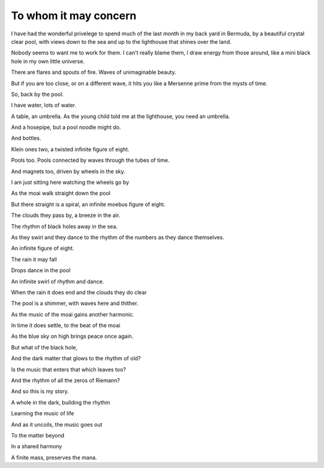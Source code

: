 ========================
 To whom it may concern
========================

I have had the wonderful privelege to spend much of the last month in
my back yard in Bermuda, by a beautiful crystal clear pool, with views
down to the sea and up to the lighthouse that shines over the land.

Nobody seems to want me to work for them.   I can't really blame them,
I draw energy from those around, like a mini black hole in my own
little universe.

There are flares and spouts of fire.  Waves of unimaginable beauty.

But if you are too close, or on a different wave, it hits you like a
Mersenne prime from the mysts of time.

So, back by the pool.

I have water, lots of water.


A table, an umbrella.  As the young child told me at the lighthouse,
you need an umbrella.

And a hosepipe, but a pool noodle might do.

And bottles.

Klein ones two, a twisted infinite figure of eight.

Pools too.  Pools connected by waves through the tubes of time.

And magnets too, driven by wheels in the sky.



I am just sitting here watching the wheels go by

As the moai walk straight down the pool

But there straight is a spiral, an infinite moebus figure of eight.


The clouds they pass by, a breeze in the air.

The rhythm of black holes away in the sea.

As they swirl and they dance to the rhythm of the numbers as they
dance themselves.

An infinite figure of eight.


The rain it may fall

Drops dance in the pool

An infinite swirl of rhythm and dance.

When the rain it does end and the clouds they do clear

The pool is a shimmer, with waves here and thither.

As the music of the moai gains another harmonic.

In time it does settle, to the beat of the moai

As the blue sky on high brings peace once again.

But what of the black hole,

And the dark matter that glows to the rhythm of old?

Is the music that enters that which leaves too?

And the rhythm of all the zeros of Riemann?

And so this is my story.

A whole in the dark, building the rhythm

Learning the music of life

And as it uncoils, the music goes out

To the matter beyond

In a shared harmony

A finite mass, preserves the mana.
